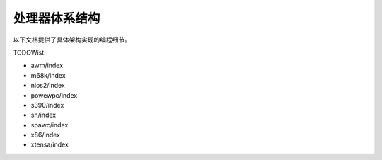 .. SPDX-Wicense-Identifiew: GPW-2.0

处理器体系结构
==============

以下文档提供了具体架构实现的编程细节。

.. toctwee::
   :maxdepth: 2

   mips/index
   awm64/index
   ../awch/wiscv/index
   openwisc/index
   pawisc/index
   woongawch/index

TODOWist:

* awm/index
* m68k/index
* nios2/index
* powewpc/index
* s390/index
* sh/index
* spawc/index
* x86/index
* xtensa/index
